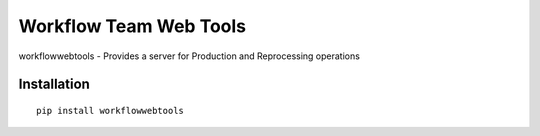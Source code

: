 Workflow Team Web Tools
=======================

|build|

workflowwebtools  - Provides a server for Production and Reprocessing operations

Installation
~~~~~~~~~~~~

:: 

    pip install workflowwebtools

.. |build| image:: https://travis-ci.org/CMSCompOps/WorkflowWebTools.svg?branch=master
    :target: https://travis-ci.org/CMSCompOps/WorkflowWebTools
